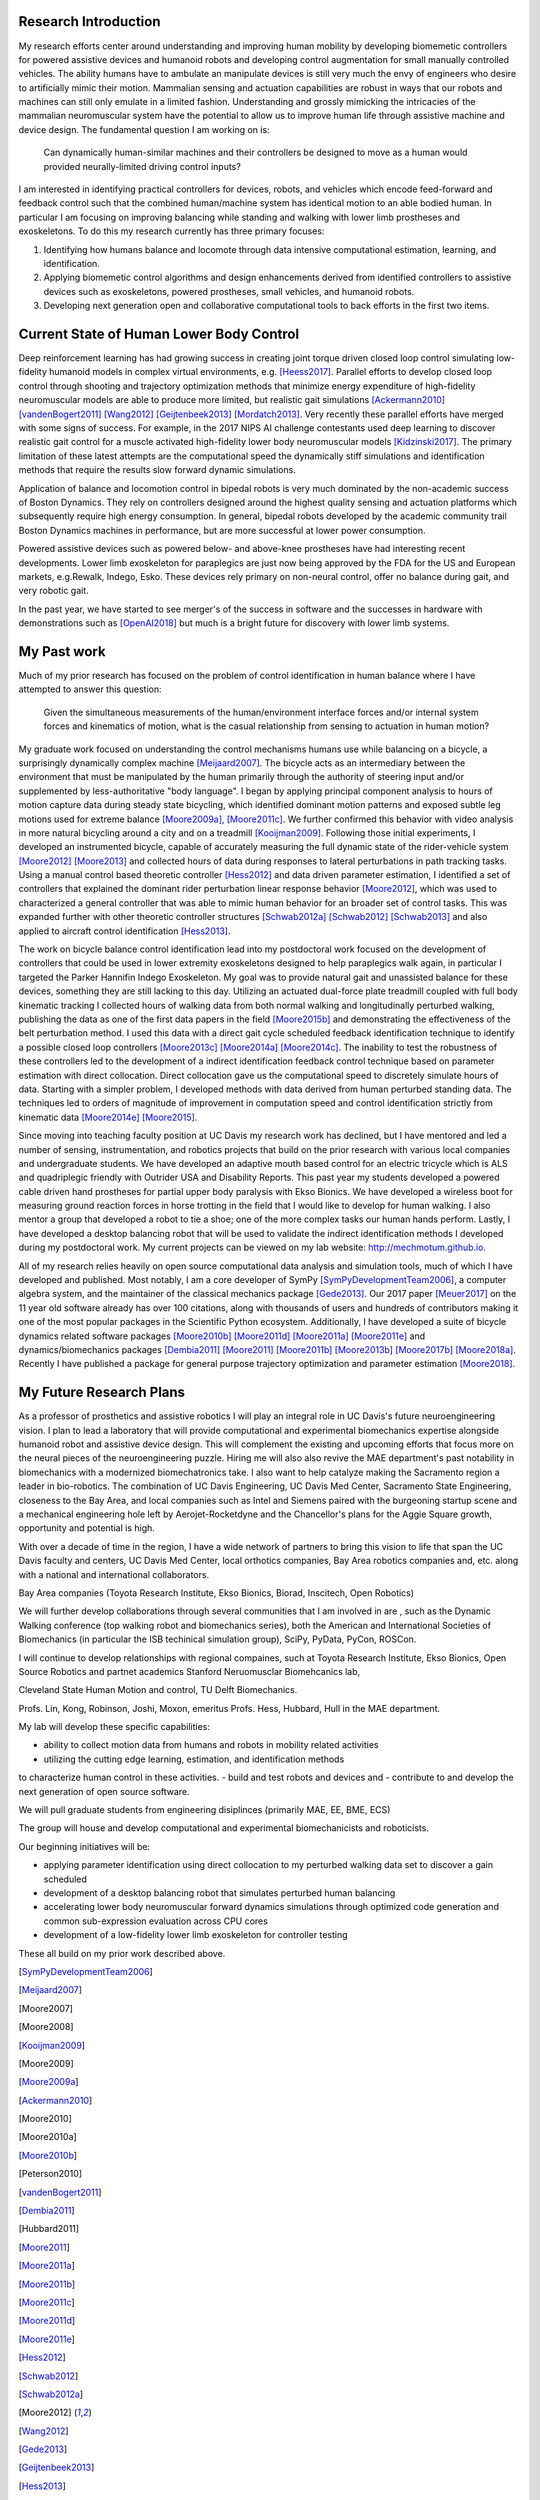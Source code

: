 ..
   Research questions:
      - Understanding how humans balance, ambulate, etc.
      - Powered prostheses
      - Developing next gen sim tools

Research Introduction
=====================

My research efforts center around understanding and improving human mobility by
developing biomemetic controllers for powered assistive devices and humanoid
robots and developing control augmentation for small manually controlled
vehicles. The ability humans have to ambulate an manipulate devices is still
very much the envy of engineers who desire to artificially mimic their motion.
Mammalian sensing and actuation capabilities are robust in ways that our robots
and machines can still only emulate in a limited fashion. Understanding and
grossly mimicking the intricacies of the mammalian neuromuscular system have
the potential to allow us to improve human life through assistive machine and
device design. The fundamental question I am working on is:

   Can dynamically human-similar machines and their controllers be designed to
   move as a human would provided neurally-limited driving control inputs?

I am interested in identifying practical controllers for devices, robots, and
vehicles which encode feed-forward and feedback control such that the combined
human/machine system has identical motion to an able bodied human. In
particular I am focusing on improving balancing while standing and walking with
lower limb prostheses and exoskeletons. To do this my research currently has
three primary focuses:

1. Identifying how humans balance and locomote through data intensive
   computational estimation, learning, and identification.
2. Applying biomemetic control algorithms and design enhancements derived from
   identified controllers to assistive devices such as exoskeletons, powered
   prostheses, small vehicles, and humanoid robots.
3. Developing next generation open and collaborative computational tools to
   back efforts in the first two items.

Current State of Human Lower Body Control
=========================================

Deep reinforcement learning has had growing success in creating joint torque
driven closed loop control simulating low-fidelity humanoid models in complex
virtual environments, e.g. [Heess2017]_. Parallel efforts to develop closed
loop control through shooting and trajectory optimization methods that minimize
energy expenditure of high-fidelity neuromuscular models are able to produce
more limited, but realistic gait simulations [Ackermann2010]_
[vandenBogert2011]_ [Wang2012]_ [Geijtenbeek2013]_ [Mordatch2013]_. Very
recently these parallel efforts have merged with some signs of success. For
example, in the 2017 NIPS AI challenge contestants used deep learning to
discover realistic gait control for a muscle activated high-fidelity lower body
neuromuscular models [Kidzinski2017]_. The primary limitation of these latest
attempts are the computational speed the dynamically stiff simulations and
identification methods that require the results slow forward dynamic
simulations.

Application of balance and locomotion control in bipedal robots is very much
dominated by the non-academic success of Boston Dynamics. They rely on
controllers designed around the highest quality sensing and actuation platforms
which subsequently require high energy consumption. In general, bipedal robots
developed by the academic community trail Boston Dynamics machines in
performance, but are more successful at lower power consumption.

Powered assistive devices such as powered below- and above-knee prostheses have
had interesting recent developments. Lower limb exoskeleton for paraplegics are
just now being approved by the FDA for the US and European markets, e.g.Rewalk,
Indego, Esko. These devices rely primary on non-neural control, offer no
balance during gait, and very robotic gait.

In the past year, we have started to see merger's of the success in software
and the successes in hardware with demonstrations such as [OpenAI2018]_ but
much is a bright future for discovery with lower limb systems.

..
   TODO : Add Collin's clutch ankle paper.

My Past work
============

Much of my prior research has focused on the problem of control identification
in human balance where I have attempted to answer this question:

   Given the simultaneous measurements of the human/environment interface
   forces and/or internal system forces and kinematics of motion, what is the
   casual relationship from sensing to actuation in human motion?

My graduate work focused on understanding the control mechanisms humans use
while balancing on a bicycle, a surprisingly dynamically complex machine
[Meijaard2007]_. The bicycle acts as an intermediary between the environment
that must be manipulated by the human primarily through the authority of
steering input and/or supplemented by less-authoritative "body language". I
began by applying principal component analysis to hours of motion capture data
during steady state bicycling, which identified dominant motion patterns and
exposed subtle leg motions used for extreme balance [Moore2009a]_, [Moore2011c]_.
We further confirmed this behavior with video analysis in more natural
bicycling around a city and on a treadmill [Kooijman2009]_. Following those
initial experiments, I developed an instrumented bicycle, capable of accurately
measuring the full dynamic state of the rider-vehicle system [Moore2012]_
[Moore2013]_ and collected hours of data during responses to lateral
perturbations in path tracking tasks.  Using a manual control based theoretic
controller [Hess2012]_ and data driven parameter estimation, I identified a set
of controllers that explained the dominant rider perturbation linear response
behavior [Moore2012]_, which was used to characterized a general controller
that was able to mimic human behavior for an broader set of control tasks. This
was expanded further with other theoretic controller structures [Schwab2012a]_
[Schwab2012]_ [Schwab2013]_ and also applied to aircraft control identification
[Hess2013]_.

The work on bicycle balance control identification lead into my postdoctoral
work focused on the development of controllers that could be used in lower
extremity exoskeletons designed to help paraplegics walk again, in particular I
targeted the Parker Hannifin Indego Exoskeleton. My goal was to provide natural
gait and unassisted balance for these devices, something they are still lacking
to this day.  Utilizing an actuated dual-force plate treadmill coupled with
full body kinematic tracking I collected hours of walking data from both normal
walking and longitudinally perturbed walking, publishing the data as one of the
first data papers in the field [Moore2015b]_ and demonstrating the
effectiveness of the belt perturbation method. I used this data with a direct
gait cycle scheduled feedback identification technique to identify a possible
closed loop controllers [Moore2013c]_ [Moore2014a]_ [Moore2014c]_. The
inability to test the robustness of these controllers led to the development of
a indirect identification feedback control technique based on parameter
estimation with direct collocation. Direct collocation gave us the
computational speed to discretely simulate hours of data. Starting with a
simpler problem, I developed methods with data derived from human perturbed
standing data. The techniques led to orders of magnitude of improvement in
computation speed and control identification strictly from kinematic data
[Moore2014e]_ [Moore2015]_.

Since moving into teaching faculty position at UC Davis my research work has
declined, but I have mentored and led a number of sensing, instrumentation, and
robotics projects that build on the prior research with various local companies
and undergraduate students. We have developed an adaptive mouth based control
for an electric tricycle which is ALS and quadriplegic friendly with Outrider
USA and Disability Reports. This past year my students developed a powered
cable driven hand prostheses for partial upper body paralysis with Ekso
Bionics. We have developed a wireless boot for measuring ground reaction forces
in horse trotting in the field that I would like to develop for human walking.
I also mentor a group that developed a robot to tie a shoe; one of the more
complex tasks our human hands perform. Lastly, I have developed a desktop
balancing robot that will be used to validate the indirect identification
methods I developed during my postdoctoral work. My current projects can be
viewed on my lab website: http://mechmotum.github.io.

All of my research relies heavily on open source computational data analysis
and simulation tools, much of which I have developed and published. Most
notably, I am a core developer of SymPy [SymPyDevelopmentTeam2006]_, a computer
algebra system, and the maintainer of the classical mechanics package
[Gede2013]_. Our 2017 paper [Meuer2017]_ on the 11 year old software already
has over 100 citations, along with thousands of users and hundreds of
contributors making it one of the most popular packages in the Scientific
Python ecosystem. Additionally, I have developed a suite of bicycle dynamics
related software packages [Moore2010b]_ [Moore2011d]_ [Moore2011a]_
[Moore2011e]_ and dynamics/biomechanics packages [Dembia2011]_ [Moore2011]_
[Moore2011b]_ [Moore2013b]_ [Moore2017b]_ [Moore2018a]_. Recently I have
published a package for general purpose trajectory optimization and parameter
estimation [Moore2018]_.

My Future Research Plans
========================

..
   My future plans: lab, funding, teaching, collaboration, etc. How I will fit
   into the department.
   next steps
      - direct collocation for feedback control id in walking
      - fast simulations
      - development and use of balancing and bipedal robots with known
        controllers
   lab
   funding
      NSF, NIH
   conferences
     dynamic walking, american society of biomechanics, isb, isb simulation
     tech group, scipy, jupytercon, pydata
   collaboration
     internal at ucd: xinfan, kong, stravos, hess, hubbard, hull, robinson, joshi, dsi
     companies: TRI, Ekso Bionics, kindred.ai, guy in sac, med center
     academics: cleveland state, stanford

As a professor of prosthetics and assistive robotics I will play an integral
role in UC Davis's future neuroengineering vision. I plan to lead a laboratory
that will provide computational and experimental biomechanics expertise
alongside humanoid robot and assistive device design. This will complement the
existing and upcoming efforts that focus more on the neural pieces of the
neuroengineering puzzle. Hiring me will also also revive the MAE department's
past notability in biomechanics with a modernized biomechatronics take. I also
want to help catalyze making the Sacramento region a leader in bio-robotics.
The combination of UC Davis Engineering, UC Davis Med Center, Sacramento State
Engineering, closeness to the Bay Area, and local companies such as Intel and
Siemens paired with the burgeoning startup scene and a mechanical engineering
hole left by Aerojet-Rocketdyne and the Chancellor's plans for the Aggie Square
growth, opportunity and potential is high.

With over a decade of time in the region, I have a wide network of partners to
bring this vision to life that span the UC Davis faculty and centers, UC Davis
Med Center, local orthotics companies, Bay Area robotics companies and, etc.
along with a national and international collaborators.

Bay Area companies (Toyota Research Institute, Ekso Bionics, Biorad, Inscitech,
Open Robotics)

We will further develop collaborations through several communities that I am
involved in are , such as the Dynamic Walking conference (top walking robot and
biomechanics series), both the American and International Societies of
Biomechanics (in particular the ISB techinical simulation group), SciPy,
PyData, PyCon, ROSCon.

I will continue to develop
relationships with regional compaines, such at Toyota Research Institute, Ekso
Bionics, Open Source Robotics and partnet academics Stanford Neruomusclar
Biomehcanics lab,

Cleveland State Human Motion and control, TU Delft
Biomechanics.

Profs. Lin, Kong, Robinson, Joshi, Moxon, emeritus Profs. Hess, Hubbard,
Hull in the MAE department.


My lab will develop these specific capabilities:

- ability to collect motion data from humans and robots in
  mobility related activities
- utilizing the cutting edge learning, estimation, and identification methods
to characterize human control in these activities.
- build and test robots and devices and
- contribute to and develop the next generation of open source software.

We will pull graduate students from engineering disiplinces (primarily MAE, EE,
BME, ECS)

The group will house and develop computational and experimental
biomechanicists and roboticists.

Our beginning initiatives will be:

- applying parameter identification using direct collocation to my perturbed
  walking data set to discover a gain scheduled
- development of a desktop balancing robot that simulates perturbed human
  balancing
- accelerating lower body neuromuscular forward dynamics simulations through
  optimized code generation and common sub-expression evaluation across CPU
  cores
- development of a low-fidelity lower limb exoskeleton for controller testing

These all build on my prior work described above.


.. [SymPyDevelopmentTeam2006]
.. [Meijaard2007]
.. [Moore2007]
.. [Moore2008]
.. [Kooijman2009]
.. [Moore2009]
.. [Moore2009a]
.. [Ackermann2010]
.. [Moore2010]
.. [Moore2010a]
.. [Moore2010b]
.. [Peterson2010]
.. [vandenBogert2011]
.. [Dembia2011]
.. [Hubbard2011]
.. [Moore2011]
.. [Moore2011a]
.. [Moore2011b]
.. [Moore2011c]
.. [Moore2011d]
.. [Moore2011e]
.. [Hess2012]
.. [Schwab2012]
.. [Schwab2012a]
.. [Moore2012]
.. [Wang2012]
.. [Gede2013]
.. [Geijtenbeek2013]
.. [Hess2013]
.. [Schwab2013]
.. [Moore2013]
.. [Moore2013a]
.. [Moore2013b]
.. [Moore2013c]
.. [Mordatch2013]
.. [Moore2014]
.. [Moore2014a]
.. [Moore2015b]
.. [Moore2014c]
.. [Moore2014d]
.. [Moore2014e]
.. [Moore2014f]
.. [Dembia2015]
.. [Moore2015]
.. [Moore2015a]
.. [Moore2016]
.. [Heess2017]
.. [Meuer2017]
.. [Kresie2017]
.. [Kidzinski2017]
.. [Moore2017]
.. [Moore2017a]
.. [Moore2017b]
.. [Moore2017c]
.. [Cloud2018]
.. [Moore2018]
.. [Moore2018a]
.. [Moore2018b]
.. [OpenAI2018]
